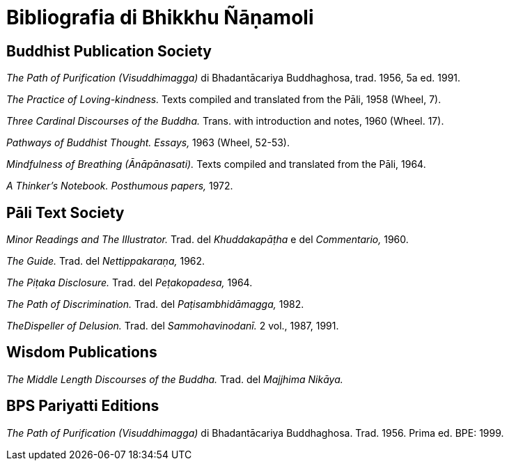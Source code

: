 [[bibliografia]]
= Bibliografia di Bhikkhu Ñāṇamoli

== Buddhist Publication Society

_The Path of Purification (Visuddhimagga)_ di Bhadantācariya Buddhaghosa, trad. 1956, 5a ed. 1991.

_The Practice of Loving-kindness._ Texts compiled and translated from the Pāli, 1958 (Wheel, 7).

_Three Cardinal Discourses of the Buddha._ Trans. with introduction and notes, 1960 (Wheel. 17).

_Pathways of Buddhist Thought. Essays,_ 1963 (Wheel, 52-53).

_Mindfulness of Breathing (Ānāpānasati)._ Texts compiled and translated from the Pāli, 1964.

_A Thinker’s Notebook. Posthumous papers,_ 1972.

== Pāli Text Society

_Minor Readings and The Illustrator._ Trad. del _Khuddakapāṭha_ e del _Commentario,_ 1960.

_The Guide._ Trad. del _Nettippakaraṇa,_ 1962.

_The Piṭaka Disclosure._ Trad. del _Peṭakopadesa,_ 1964.

_The Path of Discrimination._ Trad. del _Paṭisambhidāmagga,_ 1982.

_TheDispeller of Delusion._ Trad. del _Sammohavinodanī._ 2 vol., 1987, 1991.

== Wisdom Publications

_The Middle Length Discourses of the Buddha._ Trad. del _Majjhima Nikāya._

== BPS Pariyatti Editions

_The Path of Purification (Visuddhimagga)_ di Bhadantācariya Buddhaghosa. Trad. 1956. Prima ed. BPE: 1999.

